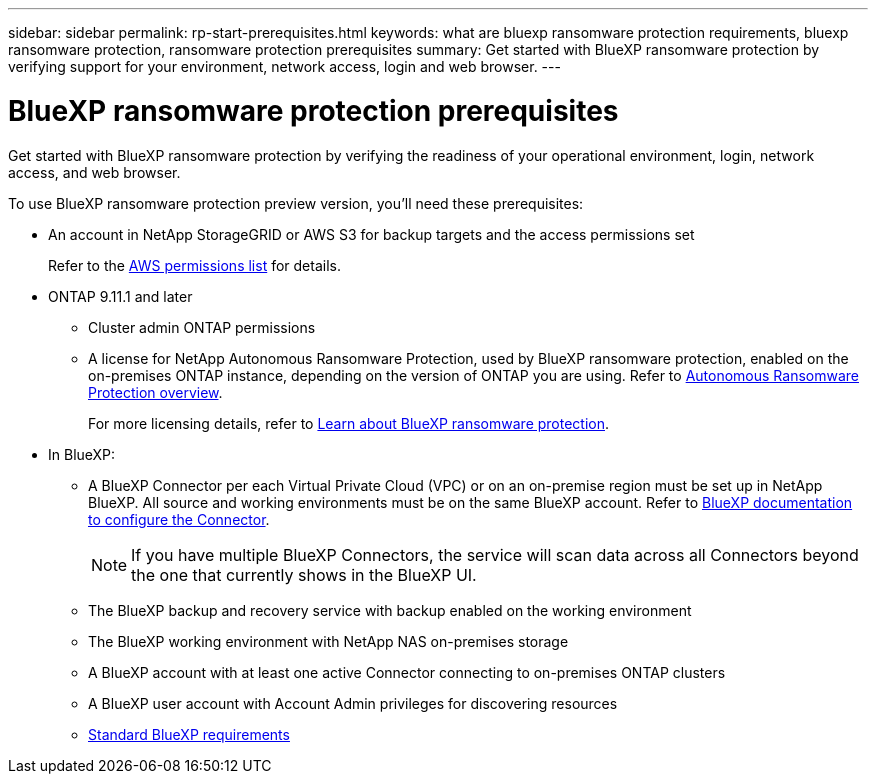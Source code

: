 ---
sidebar: sidebar
permalink: rp-start-prerequisites.html
keywords: what are bluexp ransomware protection requirements, bluexp ransomware protection, ransomware protection prerequisites
summary: Get started with BlueXP ransomware protection by verifying support for your environment, network access, login and web browser.
---

= BlueXP ransomware protection prerequisites
:hardbreaks:
:icons: font
:imagesdir: ./media/get-started/

[.lead]
Get started with BlueXP ransomware protection by verifying the readiness of your operational environment, login, network access, and web browser.

To use BlueXP ransomware protection preview version, you'll need these prerequisites: 

* An account in NetApp StorageGRID or AWS S3 for backup targets and the access permissions set
+
Refer to the https://docs.netapp.com/us-en/bluexp-setup-admin/reference-permissions.html[AWS permissions list^] for details. 

* ONTAP 9.11.1 and later
** Cluster admin ONTAP permissions
** A license for NetApp Autonomous Ransomware Protection, used by BlueXP ransomware protection, enabled on the on-premises ONTAP instance, depending on the version of ONTAP you are using. Refer to https://docs.netapp.com/us-en/ontap/anti-ransomware/index.html[Autonomous Ransomware Protection overview^].
+
For more licensing details, refer to link:concept-ransomware-protection.html[Learn about BlueXP ransomware protection].


* In BlueXP: 

** A BlueXP Connector per each Virtual Private Cloud (VPC) or on an on-premise region must be set up in NetApp BlueXP. All source and working environments must be on the same BlueXP account. Refer to https://docs.netapp.com/us-en/cloud-manager-setup-admin/concept-connectors.html[BlueXP documentation to configure the Connector^].
+
NOTE: If you have multiple BlueXP Connectors, the service will scan data across all Connectors beyond the one that currently shows in the BlueXP UI. 

** The BlueXP backup and recovery service with backup enabled on the working environment
** The BlueXP working environment with NetApp NAS on-premises storage 
** A BlueXP account with at least one active Connector connecting to on-premises ONTAP clusters 
** A BlueXP user account with Account Admin privileges for discovering resources
** https://docs.netapp.com/us-en/cloud-manager-setup-admin/reference-checklist-cm.html[Standard BlueXP requirements^]



